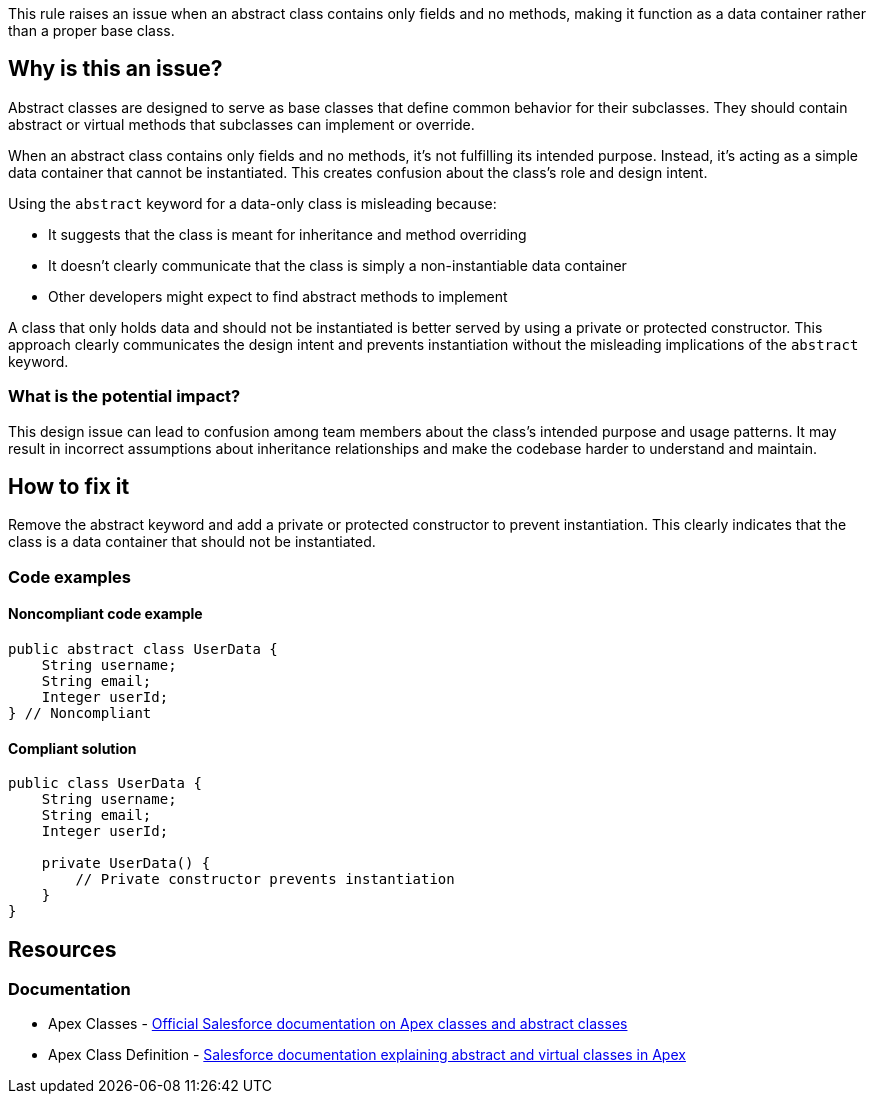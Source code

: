 This rule raises an issue when an abstract class contains only fields and no methods, making it function as a data container rather than a proper base class.

== Why is this an issue?

Abstract classes are designed to serve as base classes that define common behavior for their subclasses. They should contain abstract or virtual methods that subclasses can implement or override.

When an abstract class contains only fields and no methods, it's not fulfilling its intended purpose. Instead, it's acting as a simple data container that cannot be instantiated. This creates confusion about the class's role and design intent.

Using the `abstract` keyword for a data-only class is misleading because:

* It suggests that the class is meant for inheritance and method overriding
* It doesn't clearly communicate that the class is simply a non-instantiable data container
* Other developers might expect to find abstract methods to implement

A class that only holds data and should not be instantiated is better served by using a private or protected constructor. This approach clearly communicates the design intent and prevents instantiation without the misleading implications of the `abstract` keyword.

=== What is the potential impact?

This design issue can lead to confusion among team members about the class's intended purpose and usage patterns. It may result in incorrect assumptions about inheritance relationships and make the codebase harder to understand and maintain.

== How to fix it

Remove the abstract keyword and add a private or protected constructor to prevent instantiation. This clearly indicates that the class is a data container that should not be instantiated.

=== Code examples

==== Noncompliant code example

[source,apex,diff-id=1,diff-type=noncompliant]
----
public abstract class UserData {
    String username;
    String email;
    Integer userId;
} // Noncompliant
----

==== Compliant solution

[source,apex,diff-id=1,diff-type=compliant]
----
public class UserData {
    String username;
    String email;
    Integer userId;
    
    private UserData() {
        // Private constructor prevents instantiation
    }
}
----

== Resources

=== Documentation

 * Apex Classes - https://developer.salesforce.com/docs/atlas.en-us.apexcode.meta/apexcode/apex_classes.htm[Official Salesforce documentation on Apex classes and abstract classes]

 * Apex Class Definition - https://developer.salesforce.com/docs/atlas.en-us.apexcode.meta/apexcode/apex_classes_defining.htm[Salesforce documentation explaining abstract and virtual classes in Apex]
